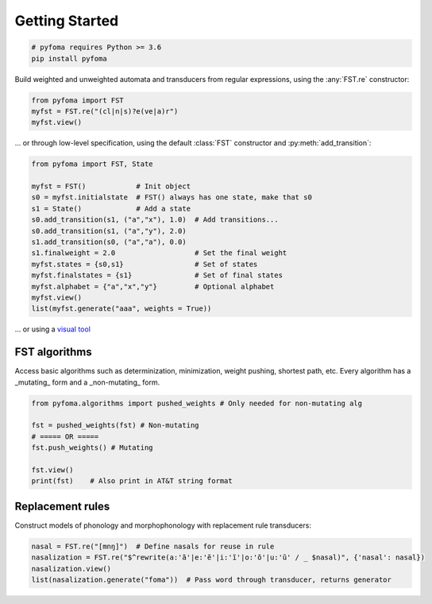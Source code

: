 Getting Started
===============

.. code-block:: guess

   # pyfoma requires Python >= 3.6
   pip install pyfoma


Build weighted and unweighted automata and transducers from regular expressions, using the :any:`FST.re` constructor:

.. code-block:: python

   from pyfoma import FST
   myfst = FST.re("(cl|n|s)?e(ve|a)r")
   myfst.view()

.. image:: examples/images/quickstart1.png

... or through low-level specification, using the default :class:`FST` constructor and :py:meth:`add_transition`:

.. code-block:: python

   from pyfoma import FST, State

   myfst = FST()            # Init object
   s0 = myfst.initialstate  # FST() always has one state, make that s0
   s1 = State()             # Add a state
   s0.add_transition(s1, ("a","x"), 1.0)  # Add transitions...
   s0.add_transition(s1, ("a","y"), 2.0)
   s1.add_transition(s0, ("a","a"), 0.0)
   s1.finalweight = 2.0                   # Set the final weight
   myfst.states = {s0,s1}                 # Set of states
   myfst.finalstates = {s1}               # Set of final states
   myfst.alphabet = {"a","x","y"}         # Optional alphabet
   myfst.view()
   list(myfst.generate("aaa", weights = True))

.. image:: examples/images/quickstart2.png

... or using a `visual tool <https://verbs.colorado.edu/~mahu0110/fsmdesign/>`_

.. image:: examples/images/quickstart3.png


==============
FST algorithms
==============

Access basic algorithms such as determinization, minimization, weight pushing, shortest path, etc. Every algorithm has a _mutating_ form and a _non-mutating_ form.

.. code-block:: python

   from pyfoma.algorithms import pushed_weights # Only needed for non-mutating alg

   fst = pushed_weights(fst) # Non-mutating
   # ===== OR =====
   fst.push_weights() # Mutating

   fst.view()
   print(fst)    # Also print in AT&T string format

.. image:: examples/images/quickstart4.png


=================
Replacement rules
=================

Construct models of phonology and morphophonology with replacement rule transducers:

.. code-block:: python

   nasal = FST.re("[mnŋ]")  # Define nasals for reuse in rule
   nasalization = FST.re("$^rewrite(a:'ã'|e:'ẽ'|i:'ĩ'|o:'õ'|u:'ũ' / _ $nasal)", {'nasal': nasal})
   nasalization.view()
   list(nasalization.generate("foma"))  # Pass word through transducer, returns generator


.. image:: examples/images/quickstart5.png
